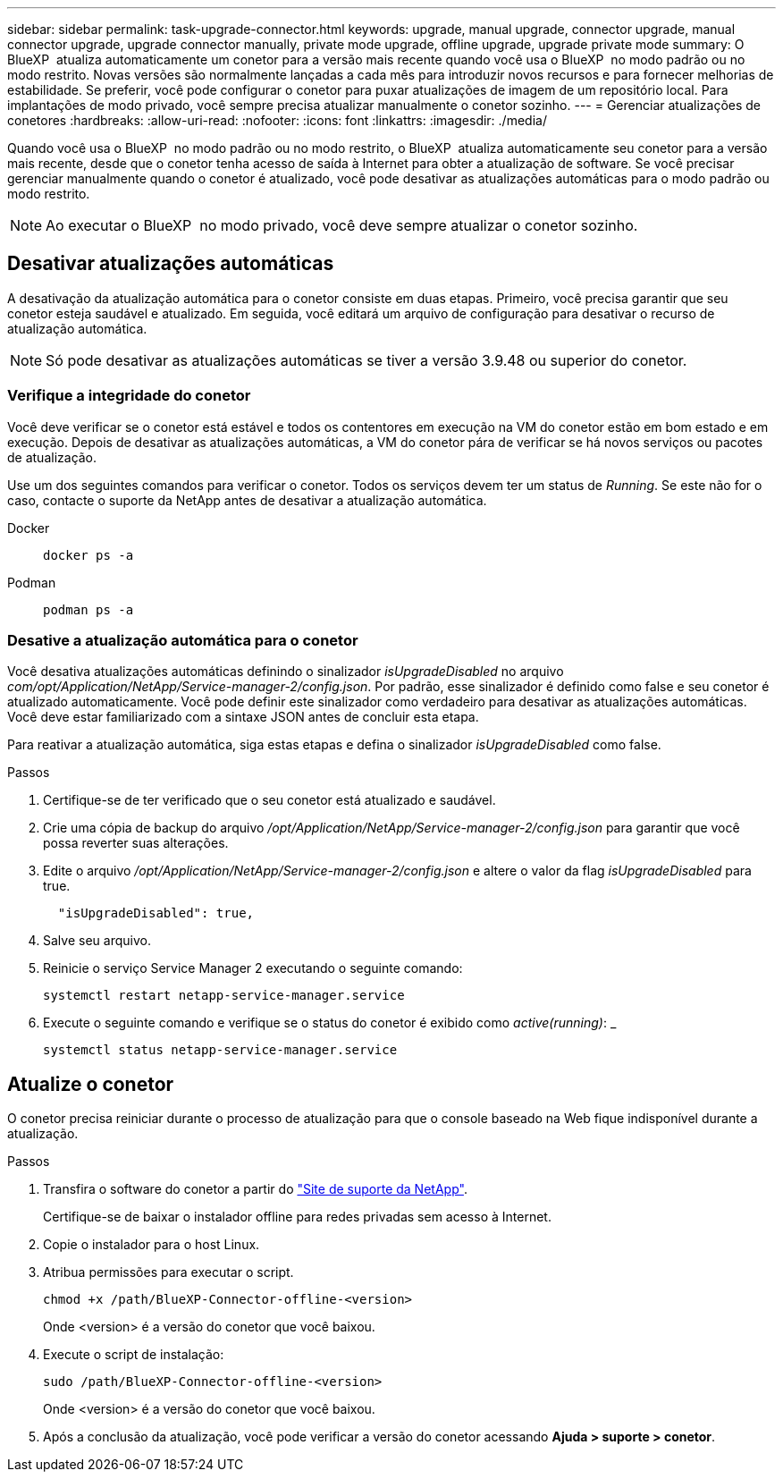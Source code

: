 ---
sidebar: sidebar 
permalink: task-upgrade-connector.html 
keywords: upgrade, manual upgrade, connector upgrade, manual connector upgrade, upgrade connector manually, private mode upgrade, offline upgrade, upgrade private mode 
summary: O BlueXP  atualiza automaticamente um conetor para a versão mais recente quando você usa o BlueXP  no modo padrão ou no modo restrito. Novas versões são normalmente lançadas a cada mês para introduzir novos recursos e para fornecer melhorias de estabilidade. Se preferir, você pode configurar o conetor para puxar atualizações de imagem de um repositório local. Para implantações de modo privado, você sempre precisa atualizar manualmente o conetor sozinho. 
---
= Gerenciar atualizações de conetores
:hardbreaks:
:allow-uri-read: 
:nofooter: 
:icons: font
:linkattrs: 
:imagesdir: ./media/


[role="lead"]
Quando você usa o BlueXP  no modo padrão ou no modo restrito, o BlueXP  atualiza automaticamente seu conetor para a versão mais recente, desde que o conetor tenha acesso de saída à Internet para obter a atualização de software. Se você precisar gerenciar manualmente quando o conetor é atualizado, você pode desativar as atualizações automáticas para o modo padrão ou modo restrito.


NOTE: Ao executar o BlueXP  no modo privado, você deve sempre atualizar o conetor sozinho.



== Desativar atualizações automáticas

A desativação da atualização automática para o conetor consiste em duas etapas. Primeiro, você precisa garantir que seu conetor esteja saudável e atualizado. Em seguida, você editará um arquivo de configuração para desativar o recurso de atualização automática.


NOTE: Só pode desativar as atualizações automáticas se tiver a versão 3.9.48 ou superior do conetor.



=== Verifique a integridade do conetor

Você deve verificar se o conetor está estável e todos os contentores em execução na VM do conetor estão em bom estado e em execução. Depois de desativar as atualizações automáticas, a VM do conetor pára de verificar se há novos serviços ou pacotes de atualização.

Use um dos seguintes comandos para verificar o conetor. Todos os serviços devem ter um status de _Running_. Se este não for o caso, contacte o suporte da NetApp antes de desativar a atualização automática.

Docker::
+
--
[source, cli]
----
docker ps -a
----
--
Podman::
+
--
[source, cli]
----
podman ps -a
----
--




=== Desative a atualização automática para o conetor

Você desativa atualizações automáticas definindo o sinalizador _isUpgradeDisabled_ no arquivo _com/opt/Application/NetApp/Service-manager-2/config.json_. Por padrão, esse sinalizador é definido como false e seu conetor é atualizado automaticamente. Você pode definir este sinalizador como verdadeiro para desativar as atualizações automáticas. Você deve estar familiarizado com a sintaxe JSON antes de concluir esta etapa.

Para reativar a atualização automática, siga estas etapas e defina o sinalizador _isUpgradeDisabled_ como false.

.Passos
. Certifique-se de ter verificado que o seu conetor está atualizado e saudável.
. Crie uma cópia de backup do arquivo _/opt/Application/NetApp/Service-manager-2/config.json_ para garantir que você possa reverter suas alterações.
. Edite o arquivo _/opt/Application/NetApp/Service-manager-2/config.json_ e altere o valor da flag _isUpgradeDisabled_ para true.
+
[source]
----
  "isUpgradeDisabled": true,
----
. Salve seu arquivo.
. Reinicie o serviço Service Manager 2 executando o seguinte comando:
+
[source, cli]
----
systemctl restart netapp-service-manager.service
----
. Execute o seguinte comando e verifique se o status do conetor é exibido como _active(running)_: _
+
[source, cli]
----
systemctl status netapp-service-manager.service
----




== Atualize o conetor

O conetor precisa reiniciar durante o processo de atualização para que o console baseado na Web fique indisponível durante a atualização.

.Passos
. Transfira o software do conetor a partir do https://mysupport.netapp.com/site/products/all/details/cloud-manager/downloads-tab["Site de suporte da NetApp"^].
+
Certifique-se de baixar o instalador offline para redes privadas sem acesso à Internet.

. Copie o instalador para o host Linux.
. Atribua permissões para executar o script.
+
[source, cli]
----
chmod +x /path/BlueXP-Connector-offline-<version>
----
+
Onde <version> é a versão do conetor que você baixou.

. Execute o script de instalação:
+
[source, cli]
----
sudo /path/BlueXP-Connector-offline-<version>
----
+
Onde <version> é a versão do conetor que você baixou.

. Após a conclusão da atualização, você pode verificar a versão do conetor acessando *Ajuda > suporte > conetor*.

